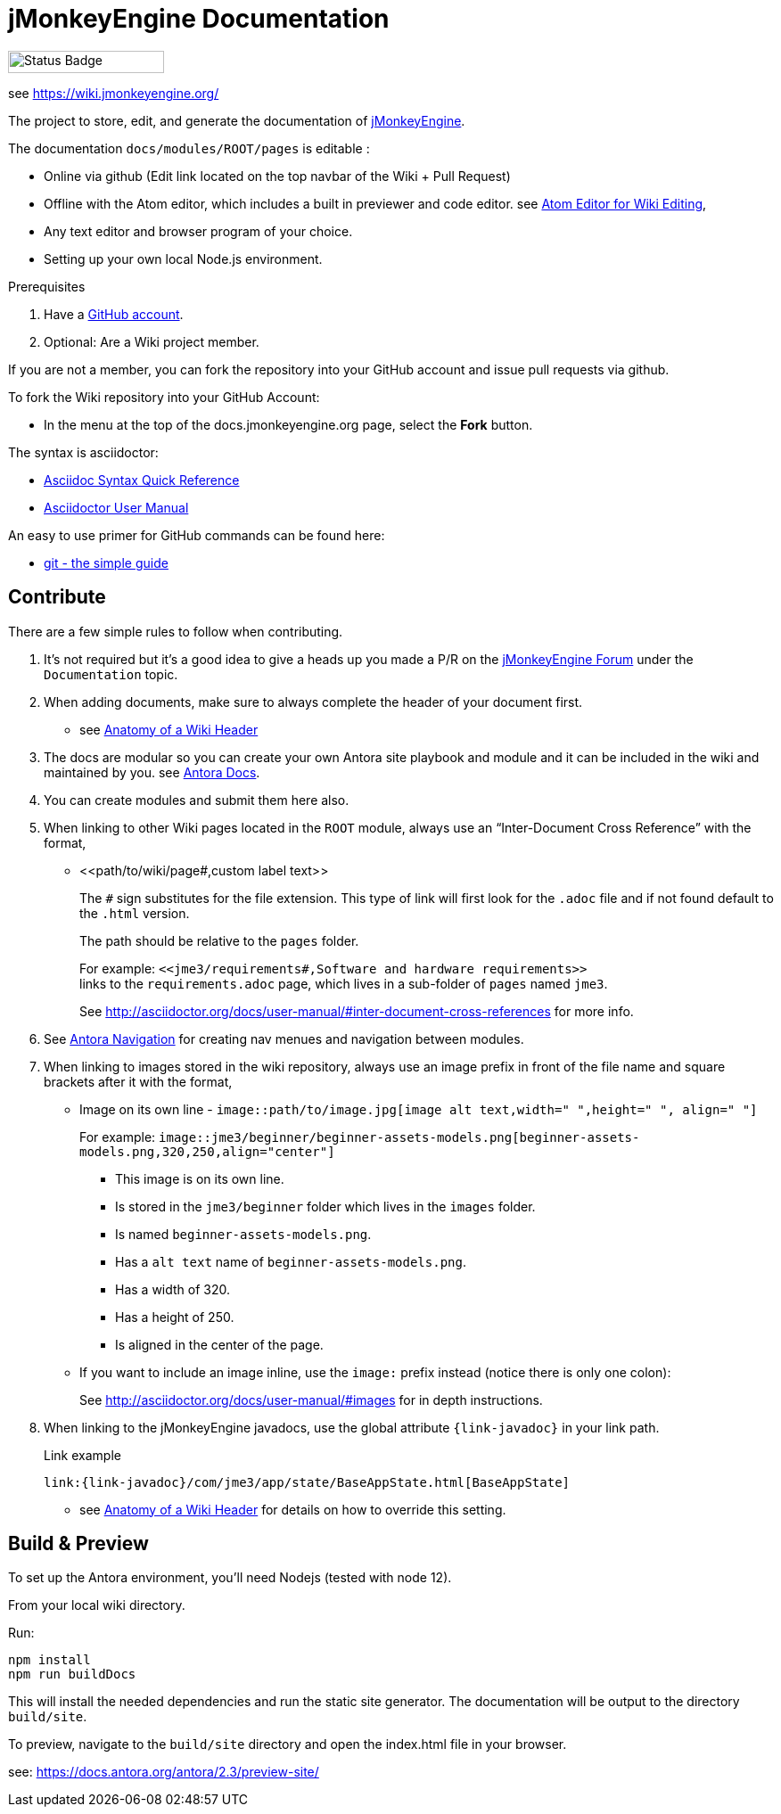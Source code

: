 = jMonkeyEngine Documentation

image:https://github.com/jMonkeyEngine/wiki/workflows/Build%20Docs/badge.svg[Status Badge, 175, 25]

see link:https://wiki.jmonkeyengine.org/[https://wiki.jmonkeyengine.org/]

The project to store, edit, and generate the documentation of http://jmonkeyengine.org[jMonkeyEngine].

The documentation `docs/modules/ROOT/pages` is editable :

* Online via github (Edit link located on the top navbar of the Wiki + Pull Request)
* Offline with the Atom editor, which includes a built in previewer and code editor. see link:https://wiki.jmonkeyengine.org/wiki/atom_editor.html[Atom Editor for Wiki Editing],
* Any text editor and browser program of your choice.
* Setting up your own local Node.js environment.

.Prerequisites
.  Have a link:https://github.com/[GitHub account].
.  Optional: Are a Wiki project member.

If you are not a member, you can fork the repository into your GitHub account and issue pull requests via github.

To fork the Wiki repository into your GitHub Account:

*  In the menu at the top of the docs.jmonkeyengine.org page, select the *Fork* button.

The syntax is asciidoctor:

*  link:http://asciidoctor.org/docs/asciidoc-syntax-quick-reference/[Asciidoc Syntax Quick Reference]
*  link:http://asciidoctor.org/docs/user-manual/[Asciidoctor User Manual]

An easy to use primer for GitHub commands can be found here:

*  link:http://rogerdudler.github.io/git-guide/[git - the simple guide]


== Contribute

There are a few simple rules to follow when contributing.

. It's not required but it's a good idea to give a heads up you made a P/R on the link:https://hub.jmonkeyengine.org/[jMonkeyEngine Forum] under the `Documentation` topic.
.  When adding documents, make sure to always complete the header of your document first.
** see link:https://wiki.jmonkeyengine.org/docs/wiki/wiki_header.html[Anatomy of a Wiki Header]
.  The docs are modular so you can create your own Antora site playbook and module and it can be included in the wiki and maintained by you. see link:https://docs.antora.org/antora/2.3/[Antora Docs].
. You can create modules and submit them here also.
.  When linking to other Wiki pages located in the `ROOT` module, always use an "`Inter-Document Cross Reference`" with the format,
** ++<<path/to/wiki/page#,custom label text>>++
+
--
The `#` sign substitutes for the file extension. This type of link will first look for the `.adoc` file and if not found default to the `.html` version.

The path should be relative to the `pages` folder.

For example: `++<<jme3/requirements#,Software and hardware requirements>>++` +
links to the `requirements.adoc` page, which lives in a sub-folder of `pages` named `jme3`.

See link:http://asciidoctor.org/docs/user-manual/#inter-document-cross-references[http://asciidoctor.org/docs/user-manual/#inter-document-cross-references] for more info.
--
. See link:https://docs.antora.org/antora/2.3/navigation/[Antora Navigation] for creating nav menues and navigation between modules.
.  When linking to images stored in the wiki repository, always use an image prefix in front of the file name and square brackets after it with the format,
**  Image on its own line  - `image::path/to/image.jpg[image alt text,width=" ",height=" ", align=" "]`
+
--
For example: `++image::jme3/beginner/beginner-assets-models.png[beginner-assets-models.png,320,250,align="center"]++`

*  This image is on its own line.
*  Is stored in the `jme3/beginner` folder which lives in the `images` folder.
*  Is named `beginner-assets-models.png`.
*  Has a `alt text` name of `beginner-assets-models.png`.
*  Has a width of 320.
*  Has a height of 250.
*  Is aligned in the center of the page.
--
**  If you want to include an image inline, use the `image:` prefix instead (notice there is only one colon):
+
See link:http://asciidoctor.org/docs/user-manual/#images[http://asciidoctor.org/docs/user-manual/#images] for in depth instructions.
. When linking to the jMonkeyEngine javadocs, use the global attribute `pass:[{link-javadoc}]` in your link path.
+
.Link example
```
link:{link-javadoc}/com/jme3/app/state/BaseAppState.html[BaseAppState]
```
** see link:https://wiki.jmonkeyengine.org/docs/wiki/wiki_header.html[Anatomy of a Wiki Header] for details on how to override this setting.

== Build & Preview

To set up the Antora environment, you'll need Nodejs (tested with node 12).

From your local wiki directory.

Run:
```
npm install
npm run buildDocs
```

This will install the needed dependencies and run the static site generator. The documentation will be output to the directory `build/site`.

To preview, navigate to the `build/site` directory and open the index.html file in your browser.

see: https://docs.antora.org/antora/2.3/preview-site/
